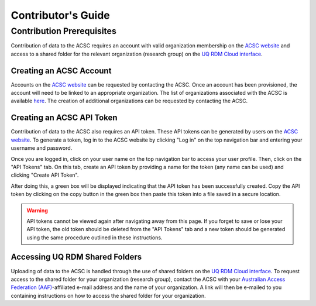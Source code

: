 *******************
Contributor's Guide
*******************

Contribution Prerequisites
==========================

Contribution of data to the ACSC requires an account with valid organization membership on the `ACSC website <https://molecular-dynamics.atb.uq.edu.au/>`_ and access to a shared folder for the relevant organization (research group) on the `UQ RDM Cloud interface <https://cloud.rdm.uq.edu.au/>`_.

.. _Creating an ACSC Account:

Creating an ACSC Account
------------------------

Accounts on the `ACSC website <https://molecular-dynamics.atb.uq.edu.au/>`_ can be requested by contacting the ACSC.  Once an account has been provisioned, the account will need to be linked to an appropriate organization.  The list of organizations associated with the ACSC is available `here <https://molecular-dynamics.atb.uq.edu.au/organization/>`_.  The creation of additional organizations can be requested by contacting the ACSC.

.. _Creating an ACSC API Token:

Creating an ACSC API Token
--------------------------

Contribution of data to the ACSC also requires an API token.  These API tokens can be generated by users on the `ACSC website <https://molecular-dynamics.atb.uq.edu.au/>`_.  To generate a token, log in to the ACSC website by clicking "Log in" on the top navigation bar and entering your username and password.  

Once you are logged in, click on your user name on the top navigation bar to access your user profile.  Then, click on the "API Tokens" tab.  On this tab, create an API token by providing a name for the token (any name can be used) and clicking "Create API Token".  

After doing this, a green box will be displayed indicating that the API token has been successfully created.  Copy the API token by clicking on the copy button in the green box then paste this token into a file saved in a secure location.

.. warning::
    API tokens cannot be viewed again after navigating away from this page.  If you forget to save or lose your API token, the old token should be deleted from the "API Tokens" tab and a new token should be generated using the same procedure outlined in these instructions.

.. _Accessing UQ RDM Shared Folders:

Accessing UQ RDM Shared Folders
-------------------------------

Uploading of data to the ACSC is handled through the use of shared folders on the `UQ RDM Cloud interface <https://cloud.rdm.uq.edu.au/>`_.  To request access to the shared folder for your organization (research group), contact the ACSC with your `Australian Access Federation (AAF) <https://aaf.edu.au/>`_-affiliated e-mail address and the name of your organization.  A link will then be e-mailed to you containing instructions on how to access the shared folder for your organization.  